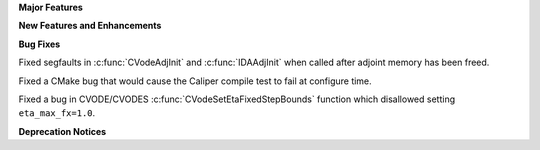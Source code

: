.. For package-specific references use :ref: rather than :numref: so intersphinx
   links to the appropriate place on read the docs

**Major Features**

**New Features and Enhancements**

**Bug Fixes**

Fixed segfaults in :c:func:`CVodeAdjInit` and :c:func:`IDAAdjInit` when called
after adjoint memory has been freed.

Fixed a CMake bug that would cause the Caliper compile test to fail at configure time.

Fixed a bug in CVODE/CVODES :c:func:`CVodeSetEtaFixedStepBounds` function which disallowed setting ``eta_max_fx=1.0``.

**Deprecation Notices**
